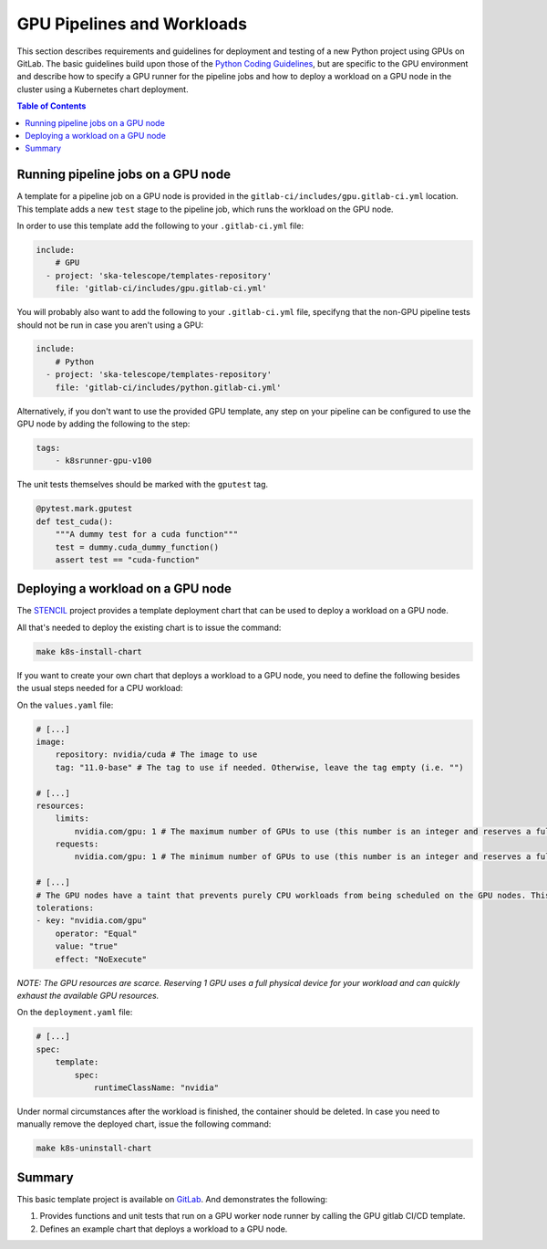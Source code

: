 .. _gpu-pipelines-workloads:

***************************
GPU Pipelines and Workloads
***************************
This section describes requirements and guidelines for deployment and testing of a new Python project using GPUs on GitLab.
The basic guidelines build upon those of the `Python Coding Guidelines <https://developer.skao.int/en/latest/tools/codeguides/python-codeguide.html>`_,
but are specific to the GPU environment and describe how to specify a GPU runner for the pipeline jobs
and how to deploy a workload on a GPU node in the cluster using a Kubernetes chart deployment.

.. contents:: Table of Contents

Running pipeline jobs on a GPU node
===================================
A template for a pipeline job on a GPU node is provided in the ``gitlab-ci/includes/gpu.gitlab-ci.yml`` location.
This template adds a new ``test`` stage to the pipeline job, which runs the workload on the GPU node.

In order to use this template add the following to your ``.gitlab-ci.yml`` file:

.. code-block:: yaml

    include:
        # GPU
      - project: 'ska-telescope/templates-repository'
        file: 'gitlab-ci/includes/gpu.gitlab-ci.yml'

You will probably also want to add the following to your ``.gitlab-ci.yml`` file, specifyng that the non-GPU pipeline tests should not be run in case you aren't using a GPU:

.. code-block:: yaml

    include:
        # Python
      - project: 'ska-telescope/templates-repository'
        file: 'gitlab-ci/includes/python.gitlab-ci.yml'


Alternatively, if you don't want to use the provided GPU template, any step on your pipeline can be configured to use the GPU node by adding the following to the step:

.. code-block:: yaml

    tags:
        - k8srunner-gpu-v100

The unit tests themselves should be marked with the ``gputest`` tag.

.. code-block:: python

    @pytest.mark.gputest
    def test_cuda():
        """A dummy test for a cuda function"""
        test = dummy.cuda_dummy_function()
        assert test == "cuda-function"

Deploying a workload on a GPU node
==================================
The `STENCIL <https://gitlab.com/ska-telescope/sdi/ska-cicd-stencil>`_ project provides a template deployment chart that can be used to deploy a workload on a GPU node.

All that's needed to deploy the existing chart is to issue the command:

.. code-block:: sh

    make k8s-install-chart


If you want to create your own chart that deploys a workload to a GPU node, you need to define the following besides the usual steps needed for a CPU workload:

On the ``values.yaml`` file:

.. code-block:: yaml

    # [...]
    image:
        repository: nvidia/cuda # The image to use
        tag: "11.0-base" # The tag to use if needed. Otherwise, leave the tag empty (i.e. "")

    # [...]
    resources:
        limits:
            nvidia.com/gpu: 1 # The maximum number of GPUs to use (this number is an integer and reserves a full physical device)
        requests:
            nvidia.com/gpu: 1 # The minimum number of GPUs to use (this number is an integer and reserves a full physical device)

    # [...]
    # The GPU nodes have a taint that prevents purely CPU workloads from being scheduled on the GPU nodes. This taint is removed by the following toleration:
    tolerations:
    - key: "nvidia.com/gpu"
        operator: "Equal"
        value: "true"
        effect: "NoExecute"

*NOTE: The GPU resources are scarce. Reserving 1 GPU uses a full physical device for your workload and can quickly exhaust the available GPU resources.*

On the ``deployment.yaml`` file:

.. code-block:: yaml

    # [...]
    spec:
        template:
            spec:
                runtimeClassName: "nvidia"

Under normal circumstances after the workload is finished, the container should be deleted. In case you need to manually remove the deployed chart, issue the following command:

.. code-block:: sh

    make k8s-uninstall-chart

Summary
=======

This basic template project is available on `GitLab <https://gitlab.com/ska-telescope/sdi/ska-cicd-stencil>`_. And demonstrates the following:

1) Provides functions and unit tests that run on a GPU worker node runner by calling the GPU gitlab CI/CD template.
2) Defines an example chart that deploys a workload to a GPU node.

